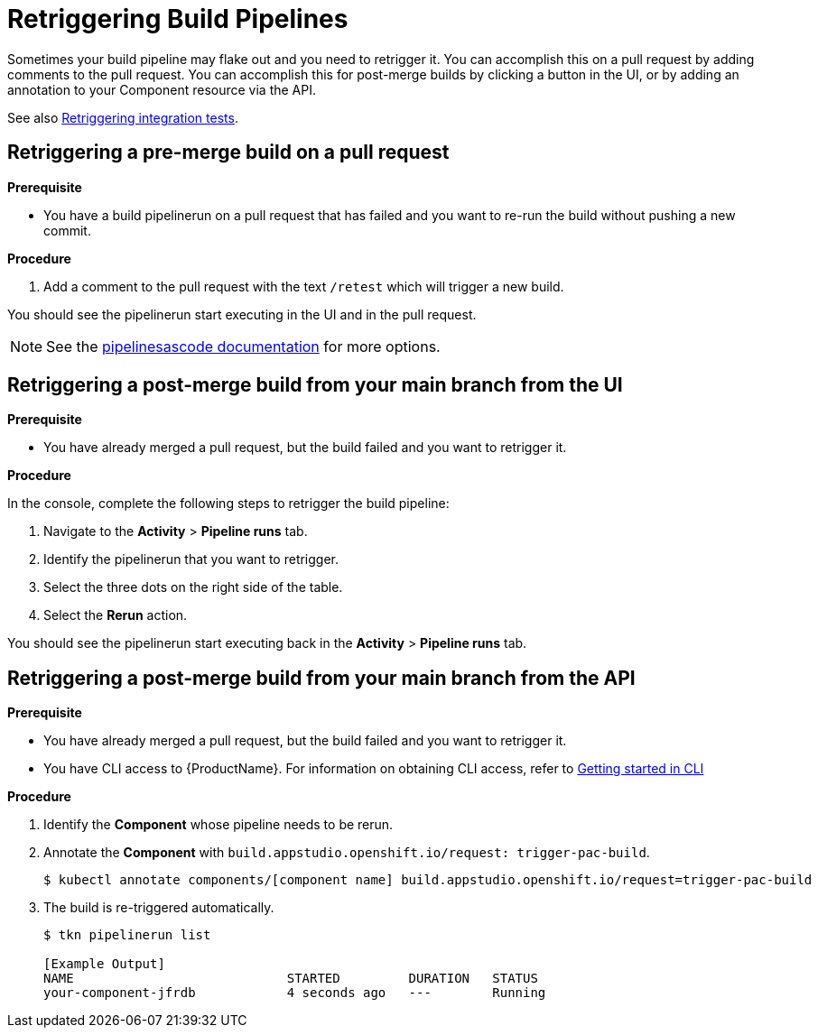= Retriggering Build Pipelines

Sometimes your build pipeline may flake out and you need to retrigger it. You can accomplish this on a pull request by adding comments to the pull request. You can accomplish this for post-merge builds by clicking a button in the UI, or by adding an annotation to your Component resource via the API.

See also xref:how-to-guides/testing_applications/proc_retriggering_integration_tests.adoc[Retriggering integration tests].

== Retriggering a pre-merge build on a pull request

.**Prerequisite**

- You have a build pipelinerun on a pull request that has failed and you want to re-run the build without pushing a new commit.

.**Procedure**

. Add a comment to the pull request with the text `/retest` which will trigger a new build.

You should see the pipelinerun start executing in the UI and in the pull request.

NOTE: See the link:https://pipelinesascode.com/docs/guide/running/#gitops-command-on-pull-or-merge-request[pipelinesascode documentation] for more options.

== Retriggering a post-merge build from your main branch from the UI

.**Prerequisite**

- You have already merged a pull request, but the build failed and you want to retrigger it.

.**Procedure**

In the console, complete the following steps to retrigger the build pipeline:

. Navigate to the *Activity* > *Pipeline runs* tab.
. Identify the pipelinerun that you want to retrigger.
. Select the three dots on the right side of the table.
. Select the *Rerun* action.

You should see the pipelinerun start executing back in the *Activity* > *Pipeline runs* tab.

== Retriggering a post-merge build from your main branch from the API

.**Prerequisite**

- You have already merged a pull request, but the build failed and you want to retrigger it.
- You have CLI access to {ProductName}. For information on obtaining CLI access, refer to  xref:../../getting-started/getting_started_in_cli.adoc[Getting started in CLI]

.**Procedure**

. Identify the *Component* whose pipeline needs to be rerun.
. Annotate the *Component* with `build.appstudio.openshift.io/request: trigger-pac-build`.
+
[source]
----
$ kubectl annotate components/[component name] build.appstudio.openshift.io/request=trigger-pac-build
----

. The build is re-triggered automatically.

+
[source]
----
$ tkn pipelinerun list

[Example Output]
NAME                            STARTED         DURATION   STATUS
your-component-jfrdb            4 seconds ago   ---        Running
----
